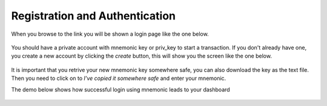 Registration and Authentication
-------------------------------
When you browse to the link you will be shown a login page like the one below.

.. figure:: images/login.png
   :alt: Login page

You should have a private account with mnemonic key or priv_key to start a transaction. 
If you don't already have one, you create a new account by clicking the `create` button, this will show you the screen like the one below.

.. figure:: images/new_mnemonic.png
   :alt: New Mnemonic

It is important that you retrive your new mnemonic key somewhere safe, you can also download the key as the text file. Then you need to click on to `I've copied it somewhere safe` and enter your mnemonic.

The demo below shows how successful login using mnemonic leads to your dashboard

.. figure:: images/login_demo.gif
   :alt: Login page Demo
